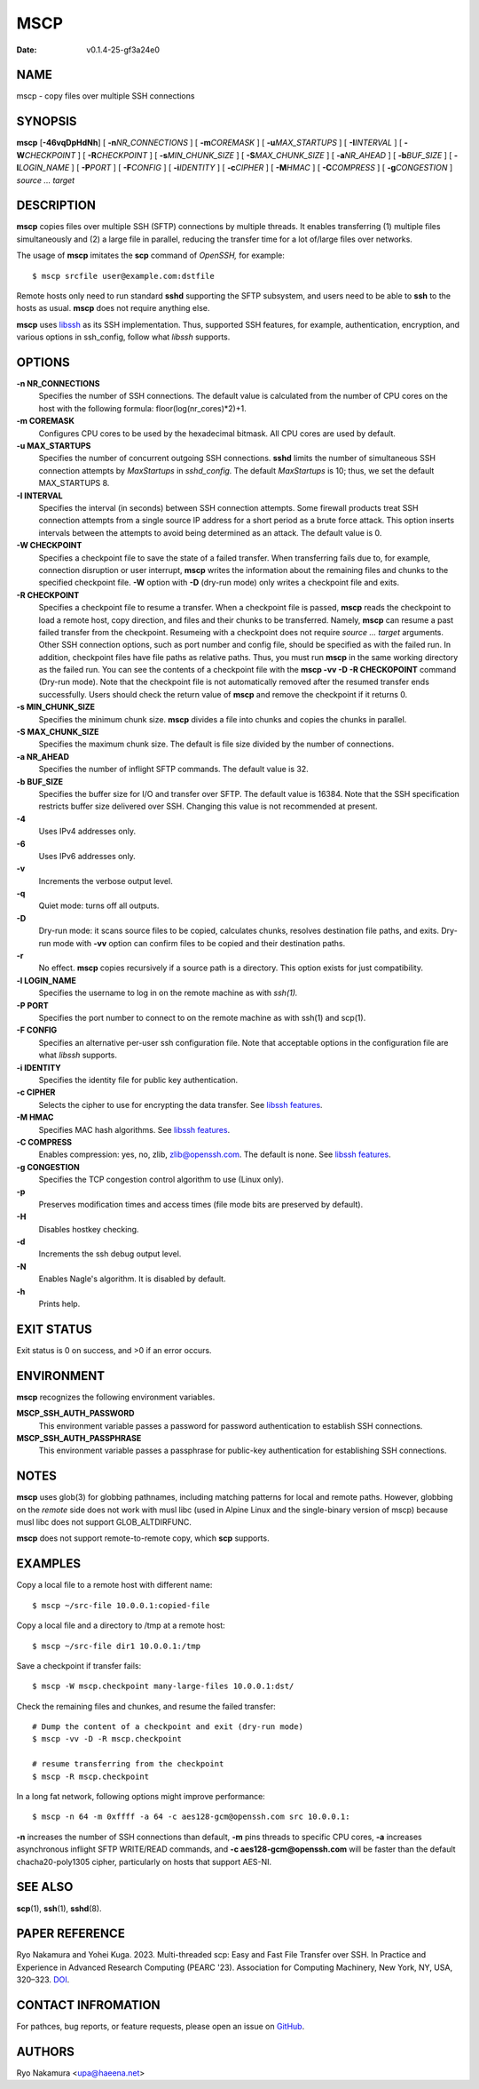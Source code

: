 ====
MSCP
====

:Date:   v0.1.4-25-gf3a24e0

NAME
====

mscp - copy files over multiple SSH connections

SYNOPSIS
========

**mscp** [**-46vqDpHdNh**] [ **-n**\ *NR_CONNECTIONS* ] [
**-m**\ *COREMASK* ] [ **-u**\ *MAX_STARTUPS* ] [ **-I**\ *INTERVAL* ] [
**-W**\ *CHECKPOINT* ] [ **-R**\ *CHECKPOINT* ] [
**-s**\ *MIN_CHUNK_SIZE* ] [ **-S**\ *MAX_CHUNK_SIZE* ] [
**-a**\ *NR_AHEAD* ] [ **-b**\ *BUF_SIZE* ] [ **-l**\ *LOGIN_NAME* ] [
**-P**\ *PORT* ] [ **-F**\ *CONFIG* ] [ **-i**\ *IDENTITY* ] [
**-c**\ *CIPHER* ] [ **-M**\ *HMAC* ] [ **-C**\ *COMPRESS* ] [
**-g**\ *CONGESTION* ] *source ... target*

DESCRIPTION
===========

**mscp** copies files over multiple SSH (SFTP) connections by multiple
threads. It enables transferring (1) multiple files simultaneously and
(2) a large file in parallel, reducing the transfer time for a lot
of/large files over networks.

The usage of **mscp** imitates the **scp** command of *OpenSSH,* for
example:

::

       $ mscp srcfile user@example.com:dstfile

Remote hosts only need to run standard **sshd** supporting the SFTP
subsystem, and users need to be able to **ssh** to the hosts as usual.
**mscp** does not require anything else.

**mscp** uses `libssh <https://www.libssh.org>`__ as its SSH
implementation. Thus, supported SSH features, for example,
authentication, encryption, and various options in ssh_config, follow
what *libssh* supports.

OPTIONS
=======

**-n NR_CONNECTIONS**
   Specifies the number of SSH connections. The default value is
   calculated from the number of CPU cores on the host with the
   following formula: floor(log(nr_cores)*2)+1.

**-m COREMASK**
   Configures CPU cores to be used by the hexadecimal bitmask. All CPU
   cores are used by default.

**-u MAX_STARTUPS**
   Specifies the number of concurrent outgoing SSH connections. **sshd**
   limits the number of simultaneous SSH connection attempts by
   *MaxStartups* in *sshd_config.* The default *MaxStartups* is 10;
   thus, we set the default MAX_STARTUPS 8.

**-I INTERVAL**
   Specifies the interval (in seconds) between SSH connection attempts.
   Some firewall products treat SSH connection attempts from a single
   source IP address for a short period as a brute force attack. This
   option inserts intervals between the attempts to avoid being
   determined as an attack. The default value is 0.

**-W CHECKPOINT**
   Specifies a checkpoint file to save the state of a failed transfer.
   When transferring fails due to, for example, connection disruption or
   user interrupt, **mscp** writes the information about the remaining
   files and chunks to the specified checkpoint file. **-W** option with
   **-D** (dry-run mode) only writes a checkpoint file and exits.

**-R CHECKPOINT**
   Specifies a checkpoint file to resume a transfer. When a checkpoint
   file is passed, **mscp** reads the checkpoint to load a remote host,
   copy direction, and files and their chunks to be transferred. Namely,
   **mscp** can resume a past failed transfer from the checkpoint.
   Resumeing with a checkpoint does not require *source ... target*
   arguments. Other SSH connection options, such as port number and
   config file, should be specified as with the failed run. In addition,
   checkpoint files have file paths as relative paths. Thus, you must
   run **mscp** in the same working directory as the failed run. You can
   see the contents of a checkpoint file with the **mscp -vv -D -R
   CHECKOPOINT** command (Dry-run mode). Note that the checkpoint file
   is not automatically removed after the resumed transfer ends
   successfully. Users should check the return value of **mscp** and
   remove the checkpoint if it returns 0.

**-s MIN_CHUNK_SIZE**
   Specifies the minimum chunk size. **mscp** divides a file into chunks
   and copies the chunks in parallel.

**-S MAX_CHUNK_SIZE**
   Specifies the maximum chunk size. The default is file size divided by
   the number of connections.

**-a NR_AHEAD**
   Specifies the number of inflight SFTP commands. The default value is
   32.

**-b BUF_SIZE**
   Specifies the buffer size for I/O and transfer over SFTP. The default
   value is 16384. Note that the SSH specification restricts buffer size
   delivered over SSH. Changing this value is not recommended at
   present.

**-4**
   Uses IPv4 addresses only.

**-6**
   Uses IPv6 addresses only.

**-v**
   Increments the verbose output level.

**-q**
   Quiet mode: turns off all outputs.

**-D**
   Dry-run mode: it scans source files to be copied, calculates chunks,
   resolves destination file paths, and exits. Dry-run mode with **-vv**
   option can confirm files to be copied and their destination paths.

**-r**
   No effect. **mscp** copies recursively if a source path is a
   directory. This option exists for just compatibility.

**-l LOGIN_NAME**
   Specifies the username to log in on the remote machine as with
   *ssh(1).*

**-P PORT**
   Specifies the port number to connect to on the remote machine as with
   ssh(1) and scp(1).

**-F CONFIG**
   Specifies an alternative per-user ssh configuration file. Note that
   acceptable options in the configuration file are what *libssh*
   supports.

**-i IDENTITY**
   Specifies the identity file for public key authentication.

**-c CIPHER**
   Selects the cipher to use for encrypting the data transfer. See
   `libssh features <https://www.libssh.org/features/>`__.

**-M HMAC**
   Specifies MAC hash algorithms. See `libssh
   features <https://www.libssh.org/features/>`__.

**-C COMPRESS**
   Enables compression: yes, no, zlib, zlib@openssh.com. The default is
   none. See `libssh features <https://www.libssh.org/features/>`__.

**-g CONGESTION**
   Specifies the TCP congestion control algorithm to use (Linux only).

**-p**
   Preserves modification times and access times (file mode bits are
   preserved by default).

**-H**
   Disables hostkey checking.

**-d**
   Increments the ssh debug output level.

**-N**
   Enables Nagle's algorithm. It is disabled by default.

**-h**
   Prints help.

EXIT STATUS
===========

Exit status is 0 on success, and >0 if an error occurs.

ENVIRONMENT
===========

**mscp** recognizes the following environment variables.

**MSCP_SSH_AUTH_PASSWORD**
   This environment variable passes a password for password
   authentication to establish SSH connections.

**MSCP_SSH_AUTH_PASSPHRASE**
   This environment variable passes a passphrase for public-key
   authentication for establishing SSH connections.

NOTES
=====

**mscp** uses glob(3) for globbing pathnames, including matching
patterns for local and remote paths. However, globbing on the *remote*
side does not work with musl libc (used in Alpine Linux and the
single-binary version of mscp) because musl libc does not support
GLOB_ALTDIRFUNC.

**mscp** does not support remote-to-remote copy, which **scp** supports.

EXAMPLES
========

Copy a local file to a remote host with different name:

::

       $ mscp ~/src-file 10.0.0.1:copied-file

Copy a local file and a directory to /tmp at a remote host:

::

       $ mscp ~/src-file dir1 10.0.0.1:/tmp

Save a checkpoint if transfer fails:

::

       $ mscp -W mscp.checkpoint many-large-files 10.0.0.1:dst/

Check the remaining files and chunkes, and resume the failed transfer:

::

       # Dump the content of a checkpoint and exit (dry-run mode)
       $ mscp -vv -D -R mscp.checkpoint

       # resume transferring from the checkpoint
       $ mscp -R mscp.checkpoint

In a long fat network, following options might improve performance:

::

       $ mscp -n 64 -m 0xffff -a 64 -c aes128-gcm@openssh.com src 10.0.0.1:

**-n** increases the number of SSH connections than default, **-m** pins
threads to specific CPU cores, **-a** increases asynchronous inflight
SFTP WRITE/READ commands, and **-c aes128-gcm@openssh.com** will be
faster than the default chacha20-poly1305 cipher, particularly on hosts
that support AES-NI.

SEE ALSO
========

**scp**\ (1), **ssh**\ (1), **sshd**\ (8).

PAPER REFERENCE
===============

Ryo Nakamura and Yohei Kuga. 2023. Multi-threaded scp: Easy and Fast
File Transfer over SSH. In Practice and Experience in Advanced Research
Computing (PEARC '23). Association for Computing Machinery, New York,
NY, USA, 320–323. `DOI <https://doi.org/10.1145/3569951.3597582>`__.

CONTACT INFROMATION
===================

For pathces, bug reports, or feature requests, please open an issue on
`GitHub <https://github.com/upa/mscp>`__.

AUTHORS
=======

Ryo Nakamura <upa@haeena.net>
